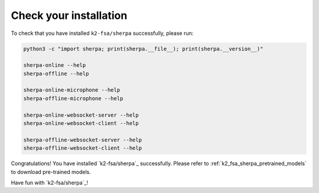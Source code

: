 .. _check_sherpa_installation:

Check your installation
=======================

To check that you have installed ``k2-fsa/sherpa`` successfully, please run:

.. code-block:: bash

   python3 -c "import sherpa; print(sherpa.__file__); print(sherpa.__version__)"

   sherpa-online --help
   sherpa-offline --help

   sherpa-online-microphone --help
   sherpa-offline-microphone --help

   sherpa-online-websocket-server --help
   sherpa-online-websocket-client --help

   sherpa-offline-websocket-server --help
   sherpa-offline-websocket-client --help


Congratulations! You have installed `k2-fsa/sherpa`_ successfully. Please
refer to :ref:`k2_fsa_sherpa_pretrained_models` to download pre-trained models.

Have fun with `k2-fsa/sherpa`_!
